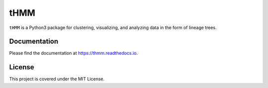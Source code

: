 ====
tHMM
====

.. image:: https://codecov.io/gh/meyer-lab/tHMM/branch/master/graph/badge.svg
        :target: https://codecov.io/gh/meyer-lab/tHMM

.. image:: https://readthedocs.org/projects/tHMM/badge/?version=latest
        :target: https://lineage-growth.readthedocs.io/


``tHMM`` is a Python3 package for clustering, visualizing, and analyzing data in the form of lineage trees.

Documentation
-------------

Please find the documentation at https://thmm.readthedocs.io.

License
-------

This project is covered under the MIT License.
